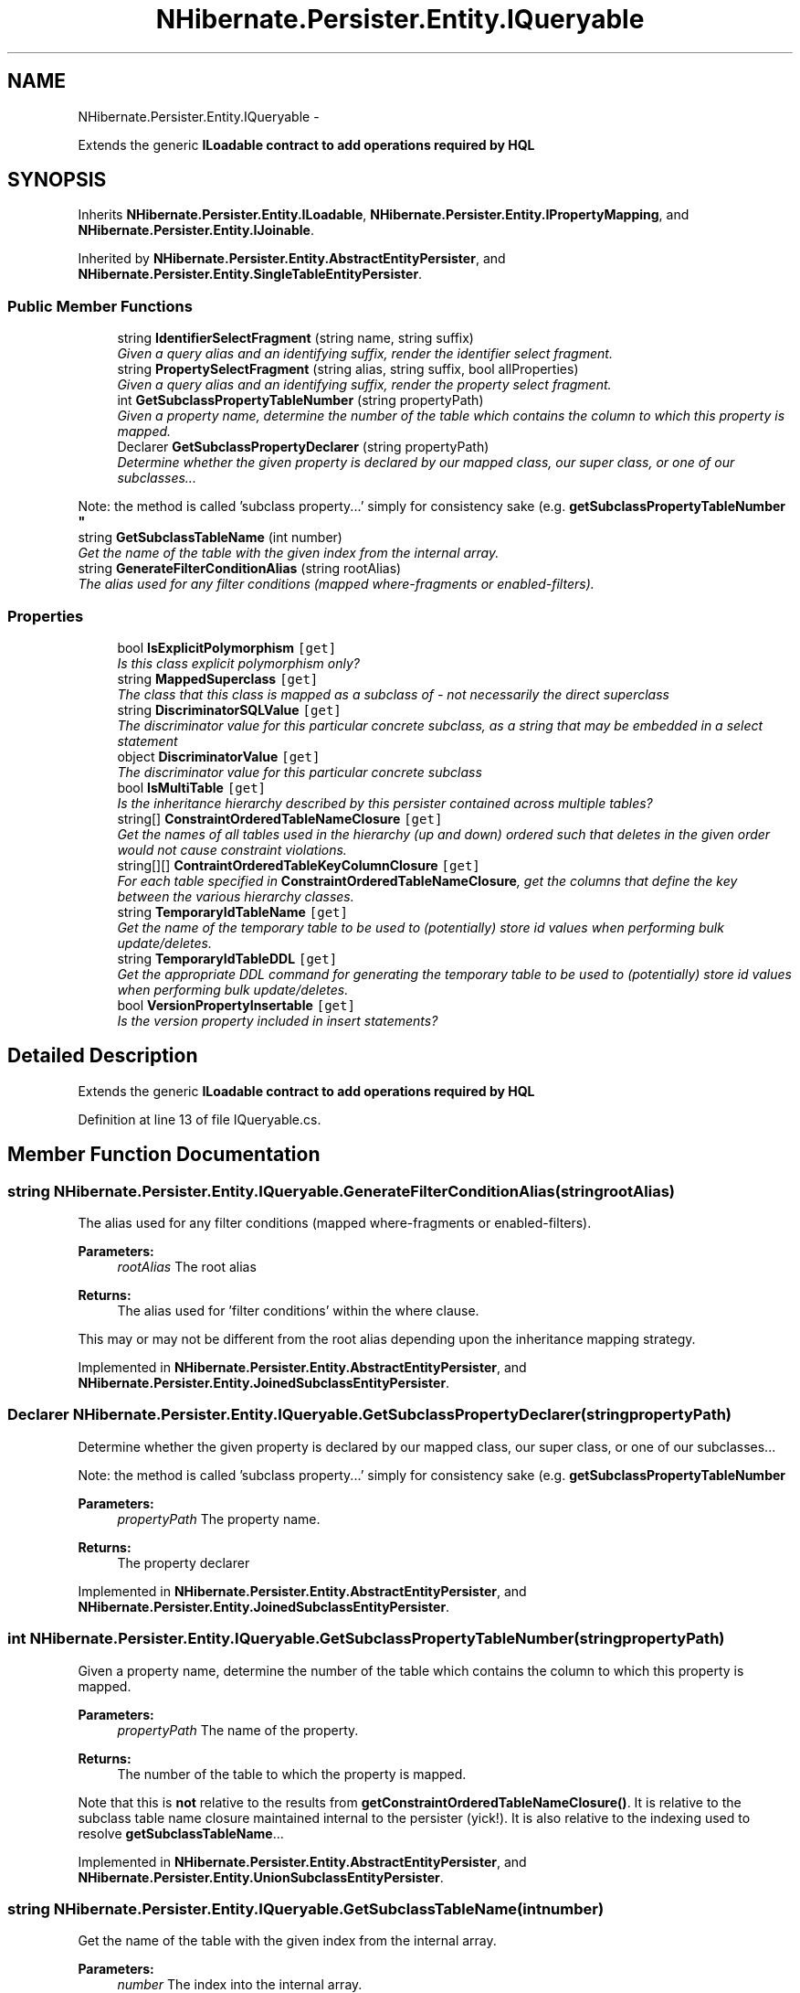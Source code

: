 .TH "NHibernate.Persister.Entity.IQueryable" 3 "Fri Jul 5 2013" "Version 1.0" "HSA.InfoSys" \" -*- nroff -*-
.ad l
.nh
.SH NAME
NHibernate.Persister.Entity.IQueryable \- 
.PP
Extends the generic \fC\fBILoadable\fP\fP contract to add operations required by HQL  

.SH SYNOPSIS
.br
.PP
.PP
Inherits \fBNHibernate\&.Persister\&.Entity\&.ILoadable\fP, \fBNHibernate\&.Persister\&.Entity\&.IPropertyMapping\fP, and \fBNHibernate\&.Persister\&.Entity\&.IJoinable\fP\&.
.PP
Inherited by \fBNHibernate\&.Persister\&.Entity\&.AbstractEntityPersister\fP, and \fBNHibernate\&.Persister\&.Entity\&.SingleTableEntityPersister\fP\&.
.SS "Public Member Functions"

.in +1c
.ti -1c
.RI "string \fBIdentifierSelectFragment\fP (string name, string suffix)"
.br
.RI "\fIGiven a query alias and an identifying suffix, render the identifier select fragment\&. \fP"
.ti -1c
.RI "string \fBPropertySelectFragment\fP (string alias, string suffix, bool allProperties)"
.br
.RI "\fIGiven a query alias and an identifying suffix, render the property select fragment\&. \fP"
.ti -1c
.RI "int \fBGetSubclassPropertyTableNumber\fP (string propertyPath)"
.br
.RI "\fIGiven a property name, determine the number of the table which contains the column to which this property is mapped\&. \fP"
.ti -1c
.RI "Declarer \fBGetSubclassPropertyDeclarer\fP (string propertyPath)"
.br
.RI "\fIDetermine whether the given property is declared by our mapped class, our super class, or one of our subclasses\&.\&.\&. 
.PP
Note: the method is called 'subclass property\&.\&.\&.' simply for consistency sake (e\&.g\&. \fBgetSubclassPropertyTableNumber\fP \fP"
.ti -1c
.RI "string \fBGetSubclassTableName\fP (int number)"
.br
.RI "\fIGet the name of the table with the given index from the internal array\&. \fP"
.ti -1c
.RI "string \fBGenerateFilterConditionAlias\fP (string rootAlias)"
.br
.RI "\fIThe alias used for any filter conditions (mapped where-fragments or enabled-filters)\&. \fP"
.in -1c
.SS "Properties"

.in +1c
.ti -1c
.RI "bool \fBIsExplicitPolymorphism\fP\fC [get]\fP"
.br
.RI "\fIIs this class explicit polymorphism only? \fP"
.ti -1c
.RI "string \fBMappedSuperclass\fP\fC [get]\fP"
.br
.RI "\fIThe class that this class is mapped as a subclass of - not necessarily the direct superclass \fP"
.ti -1c
.RI "string \fBDiscriminatorSQLValue\fP\fC [get]\fP"
.br
.RI "\fIThe discriminator value for this particular concrete subclass, as a string that may be embedded in a select statement \fP"
.ti -1c
.RI "object \fBDiscriminatorValue\fP\fC [get]\fP"
.br
.RI "\fIThe discriminator value for this particular concrete subclass \fP"
.ti -1c
.RI "bool \fBIsMultiTable\fP\fC [get]\fP"
.br
.RI "\fIIs the inheritance hierarchy described by this persister contained across multiple tables? \fP"
.ti -1c
.RI "string[] \fBConstraintOrderedTableNameClosure\fP\fC [get]\fP"
.br
.RI "\fIGet the names of all tables used in the hierarchy (up and down) ordered such that deletes in the given order would not cause constraint violations\&. \fP"
.ti -1c
.RI "string[][] \fBContraintOrderedTableKeyColumnClosure\fP\fC [get]\fP"
.br
.RI "\fIFor each table specified in \fBConstraintOrderedTableNameClosure\fP, get the columns that define the key between the various hierarchy classes\&. \fP"
.ti -1c
.RI "string \fBTemporaryIdTableName\fP\fC [get]\fP"
.br
.RI "\fIGet the name of the temporary table to be used to (potentially) store id values when performing bulk update/deletes\&. \fP"
.ti -1c
.RI "string \fBTemporaryIdTableDDL\fP\fC [get]\fP"
.br
.RI "\fIGet the appropriate DDL command for generating the temporary table to be used to (potentially) store id values when performing bulk update/deletes\&. \fP"
.ti -1c
.RI "bool \fBVersionPropertyInsertable\fP\fC [get]\fP"
.br
.RI "\fIIs the version property included in insert statements?\fP"
.in -1c
.SH "Detailed Description"
.PP 
Extends the generic \fC\fBILoadable\fP\fP contract to add operations required by HQL 


.PP
Definition at line 13 of file IQueryable\&.cs\&.
.SH "Member Function Documentation"
.PP 
.SS "string NHibernate\&.Persister\&.Entity\&.IQueryable\&.GenerateFilterConditionAlias (stringrootAlias)"

.PP
The alias used for any filter conditions (mapped where-fragments or enabled-filters)\&. 
.PP
\fBParameters:\fP
.RS 4
\fIrootAlias\fP The root alias 
.RE
.PP
\fBReturns:\fP
.RS 4
The alias used for 'filter conditions' within the where clause\&. 
.RE
.PP
.PP
This may or may not be different from the root alias depending upon the inheritance mapping strategy\&. 
.PP
Implemented in \fBNHibernate\&.Persister\&.Entity\&.AbstractEntityPersister\fP, and \fBNHibernate\&.Persister\&.Entity\&.JoinedSubclassEntityPersister\fP\&.
.SS "Declarer NHibernate\&.Persister\&.Entity\&.IQueryable\&.GetSubclassPropertyDeclarer (stringpropertyPath)"

.PP
Determine whether the given property is declared by our mapped class, our super class, or one of our subclasses\&.\&.\&. 
.PP
Note: the method is called 'subclass property\&.\&.\&.' simply for consistency sake (e\&.g\&. \fBgetSubclassPropertyTableNumber\fP 
.PP
\fBParameters:\fP
.RS 4
\fIpropertyPath\fP The property name\&. 
.RE
.PP
\fBReturns:\fP
.RS 4
The property declarer 
.RE
.PP

.PP
Implemented in \fBNHibernate\&.Persister\&.Entity\&.AbstractEntityPersister\fP, and \fBNHibernate\&.Persister\&.Entity\&.JoinedSubclassEntityPersister\fP\&.
.SS "int NHibernate\&.Persister\&.Entity\&.IQueryable\&.GetSubclassPropertyTableNumber (stringpropertyPath)"

.PP
Given a property name, determine the number of the table which contains the column to which this property is mapped\&. 
.PP
\fBParameters:\fP
.RS 4
\fIpropertyPath\fP The name of the property\&. 
.RE
.PP
\fBReturns:\fP
.RS 4
The number of the table to which the property is mapped\&. 
.RE
.PP
.PP
Note that this is \fBnot\fP relative to the results from \fBgetConstraintOrderedTableNameClosure()\fP\&. It is relative to the subclass table name closure maintained internal to the persister (yick!)\&. It is also relative to the indexing used to resolve \fBgetSubclassTableName\fP\&.\&.\&. 
.PP
Implemented in \fBNHibernate\&.Persister\&.Entity\&.AbstractEntityPersister\fP, and \fBNHibernate\&.Persister\&.Entity\&.UnionSubclassEntityPersister\fP\&.
.SS "string NHibernate\&.Persister\&.Entity\&.IQueryable\&.GetSubclassTableName (intnumber)"

.PP
Get the name of the table with the given index from the internal array\&. 
.PP
\fBParameters:\fP
.RS 4
\fInumber\fP The index into the internal array\&. 
.RE
.PP
\fBReturns:\fP
.RS 4
.RE
.PP

.PP
Implemented in \fBNHibernate\&.Persister\&.Entity\&.AbstractEntityPersister\fP, \fBNHibernate\&.Persister\&.Entity\&.SingleTableEntityPersister\fP, \fBNHibernate\&.Persister\&.Entity\&.JoinedSubclassEntityPersister\fP, and \fBNHibernate\&.Persister\&.Entity\&.UnionSubclassEntityPersister\fP\&.
.SS "string NHibernate\&.Persister\&.Entity\&.IQueryable\&.IdentifierSelectFragment (stringname, stringsuffix)"

.PP
Given a query alias and an identifying suffix, render the identifier select fragment\&. 
.PP
\fBParameters:\fP
.RS 4
\fIname\fP 
.br
\fIsuffix\fP 
.RE
.PP
\fBReturns:\fP
.RS 4
.RE
.PP

.PP
Implemented in \fBNHibernate\&.Persister\&.Entity\&.AbstractEntityPersister\fP\&.
.SS "string NHibernate\&.Persister\&.Entity\&.IQueryable\&.PropertySelectFragment (stringalias, stringsuffix, boolallProperties)"

.PP
Given a query alias and an identifying suffix, render the property select fragment\&. 
.PP
Implemented in \fBNHibernate\&.Persister\&.Entity\&.AbstractEntityPersister\fP\&.
.SH "Property Documentation"
.PP 
.SS "string [] NHibernate\&.Persister\&.Entity\&.IQueryable\&.ConstraintOrderedTableNameClosure\fC [get]\fP"

.PP
Get the names of all tables used in the hierarchy (up and down) ordered such that deletes in the given order would not cause constraint violations\&. 
.PP
\fBReturns:\fP
.RS 4
The ordered array of table names\&. 
.RE
.PP

.PP
Definition at line 49 of file IQueryable\&.cs\&.
.SS "string [][] NHibernate\&.Persister\&.Entity\&.IQueryable\&.ContraintOrderedTableKeyColumnClosure\fC [get]\fP"

.PP
For each table specified in \fBConstraintOrderedTableNameClosure\fP, get the columns that define the key between the various hierarchy classes\&. 
.PP
\fBReturns:\fP
.RS 4
The first dimension here corresponds to the table indexes returned in \fBConstraintOrderedTableNameClosure\fP\&. 
.PP
The second dimension should have the same length across all the elements in the first dimension\&. If not, that'd be a problem ;) 
.RE
.PP

.PP
Definition at line 62 of file IQueryable\&.cs\&.
.SS "string NHibernate\&.Persister\&.Entity\&.IQueryable\&.DiscriminatorSQLValue\fC [get]\fP"

.PP
The discriminator value for this particular concrete subclass, as a string that may be embedded in a select statement 
.PP
Definition at line 29 of file IQueryable\&.cs\&.
.SS "object NHibernate\&.Persister\&.Entity\&.IQueryable\&.DiscriminatorValue\fC [get]\fP"

.PP
The discriminator value for this particular concrete subclass The DiscriminatorValue is specific of NH since we are using strongly typed parameters for SQL query\&.
.PP
Definition at line 35 of file IQueryable\&.cs\&.
.SS "bool NHibernate\&.Persister\&.Entity\&.IQueryable\&.IsExplicitPolymorphism\fC [get]\fP"

.PP
Is this class explicit polymorphism only? 
.PP
Definition at line 18 of file IQueryable\&.cs\&.
.SS "bool NHibernate\&.Persister\&.Entity\&.IQueryable\&.IsMultiTable\fC [get]\fP"

.PP
Is the inheritance hierarchy described by this persister contained across multiple tables? 
.PP
\fBReturns:\fP
.RS 4
True if the inheritance hierarchy is spread across multiple tables; false otherwise\&. 
.RE
.PP

.PP
Definition at line 42 of file IQueryable\&.cs\&.
.SS "string NHibernate\&.Persister\&.Entity\&.IQueryable\&.MappedSuperclass\fC [get]\fP"

.PP
The class that this class is mapped as a subclass of - not necessarily the direct superclass 
.PP
Definition at line 23 of file IQueryable\&.cs\&.
.SS "string NHibernate\&.Persister\&.Entity\&.IQueryable\&.TemporaryIdTableDDL\fC [get]\fP"

.PP
Get the appropriate DDL command for generating the temporary table to be used to (potentially) store id values when performing bulk update/deletes\&. 
.PP
\fBReturns:\fP
.RS 4
The appropriate temporary table creation command\&. 
.RE
.PP

.PP
Definition at line 76 of file IQueryable\&.cs\&.
.SS "string NHibernate\&.Persister\&.Entity\&.IQueryable\&.TemporaryIdTableName\fC [get]\fP"

.PP
Get the name of the temporary table to be used to (potentially) store id values when performing bulk update/deletes\&. 
.PP
\fBReturns:\fP
.RS 4
The appropriate temporary table name\&. 
.RE
.PP

.PP
Definition at line 69 of file IQueryable\&.cs\&.
.SS "bool NHibernate\&.Persister\&.Entity\&.IQueryable\&.VersionPropertyInsertable\fC [get]\fP"

.PP
Is the version property included in insert statements?
.PP
Definition at line 79 of file IQueryable\&.cs\&.

.SH "Author"
.PP 
Generated automatically by Doxygen for HSA\&.InfoSys from the source code\&.
